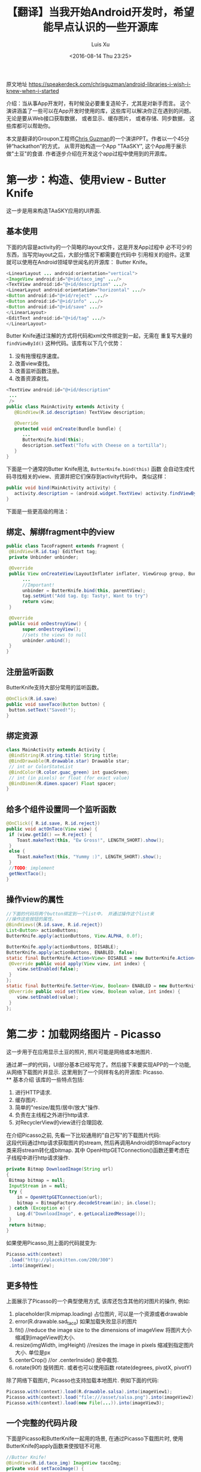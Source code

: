 #+OPTIONS: toc:t H:3
#+AUTHOR: Luis Xu
#+EMAIL: xuzhengchaojob@gmail.com
#+DATE: <2016-08-14 Thu 23:25>

#+TITLE: 【翻译】当我开始Android开发时，希望能早点认识的一些开源库
原文地址 https://speakerdeck.com/chrisguzman/android-libraries-i-wish-i-knew-when-i-started

介绍：当从事App开发时，有时候没必要重复造轮子，尤其是对新手而言。 
这个演讲涵盖了一些可以在App开发时使用的库，这些库可以解决你正在遇到的问题。
无论是要从Web接口获取数据， 或者显示、缓存图片， 或者存储、同步数据，
这些库都可以帮助你。 

本文是翻译的Groupon工程师[[https://speakerdeck.com/chrisguzman][Chris Guzman]]的一个演讲PPT。作者以一个45分钟“hackathon”的方式，
从零开始构造一个App "TAaSKY", 这个App用于展示做"土豆"的食谱.
作者逐步介绍在开发这个app过程中使用到的开源库。

* 第一步：构造、使用view - Butter Knife
这一步是用来构造TAaSKY应用的UI界面.
** 基本使用
下面的内容是activity的一个简略的layout文件，这是开发App过程中
必不可少的东西，当写完layout之后，大部分情况下都需要在代码中
引用相关的组件。这里就可以使用在Android领域举世闻名的开源库：
Butter Knife。

#+BEGIN_SRC java
 <LinearLayout ... android:orientation="vertical">
 <ImageView android:id="@+id/taco_img" .../>
 <TextView android:id="@+id/description" .../>
 <LinearLayout android:orientation="horizontal" .../>
 <Button android:id="@+id/reject" .../>
 <Button android:id="@+id/info" .../>
 <Button android:id="@+id/save" .../>
 </LinearLayout>
 <EditText android:id="@+id/tag" .../>
 </LinearLayout>
#+END_SRC

Butter Knife通过注解的方式将代码和xml文件绑定到一起，无需在
重复写大量的 =findViewById()= 这种代码。该库有以下几个优势：
1. 没有拖慢程序速度。
2. 改善view查找。
3. 改善监听函数注册。
4. 改善资源查找。
#+BEGIN_SRC java
<TextView android:id="@+id/description"
 ...
 />
public class MainActivity extends Activity {
   @BindView(R.id.description) TextView description;

   @Override
   protected void onCreate(Bundle bundle) {
      ...
      ButterKnife.bind(this);
      description.setText("Tofu with Cheese on a tortilla");
   }
}
#+END_SRC
下面是一个通常的Butter Knife用法, =ButterKnife.bind(this)= 函数
会自动生成代码寻找相关的view、资源并把它们保存到activity代码中。
类似这样：
#+BEGIN_SRC java
public void bind(MainActivity activity) {
   activity.description = (android.widget.TextView) activity.findViewById(2130968577);
}
#+END_SRC

下面是一些更高级的用法：
** 绑定、解绑fragment中的view
#+BEGIN_SRC java
public class TacoFragment extends Fragment {
 @BindView(R.id.tag) EditText tag;
 private Unbinder unbinder;

 @Override
 public View onCreateView(LayoutInflater inflater, ViewGroup group, Bundle bundle) {
      ...
      //Important!
      unbinder = ButterKnife.bind(this, parentView);
      tag.setHint("Add tag. Eg: Tasty!, Want to try")
      return view;
 }

 @Override
 public void onDestroyView() {
      super.onDestroyView();
      //sets the views to null
      unbinder.unbind();
 }
}
#+END_SRC
** 注册监听函数
ButterKnife支持大部分常用的监听函数。
#+BEGIN_SRC java
@OnClick(R.id.save)
public void saveTaco(Button button) {
 button.setText("Saved!");
}
#+END_SRC
** 绑定资源
#+BEGIN_SRC java
class MainActivity extends Activity {
 @BindString(R.string.title) String title;
 @BindDrawable(R.drawable.star) Drawable star;
 // int or ColorStateList
 @BindColor(R.color.guac_green) int guacGreen;
 // int (in pixels) or float (for exact value)
 @BindDimen(R.dimen.spacer) Float spacer;
}
#+END_SRC
** 给多个组件设置同一个监听函数
#+BEGIN_SRC java
@OnClick({ R.id.save, R.id.reject})
public void actOnTaco(View view) {
 if (view.getId() == R.reject) {
    Toast.makeText(this, "Ew Gross!", LENGTH_SHORT).show();
 }
 else {
    Toast.makeText(this, "Yummy :)", LENGTH_SHORT).show();
 }
 //TODO: implement
 getNextTaco();
}
#+END_SRC
** 操作view的属性
#+BEGIN_SRC java
//下面的代码将两个button绑定到一个list中， 并通过操作这个list来
//操作这些按钮的属性。
@BindViews({R.id.save, R.id.reject})
List<Button> actionButtons;
ButterKnife.apply(actionButtons, View.ALPHA, 0.0f);

ButterKnife.apply(actionButtons, DISABLE);
ButterKnife.apply(actionButtons, ENABLED, false);
static final ButterKnife.Action<View> DISABLE = new ButterKnife.Action<View>() {
 @Override public void apply(View view, int index) {
    view.setEnabled(false);
 }
};
static final ButterKnife.Setter<View, Boolean> ENABLED = new ButterKnife.Setter<View, Boolean>() {
 @Override public void set(View view, Boolean value, int index) {
    view.setEnabled(value);
 }
};
#+END_SRC
* 第二步：加载网络图片 - Picasso
  这一步用于在应用显示土豆的照片, 照片可能是网络或本地图片.

通过[[第一步：构造、使用view - Butter Knife][第一步]]的代码，UI部分基本已经写完了。然后接下来要实现APP的一个功能,
从网络下载图片并显示. 这里用到了一个同样有名的开源库: Picasso. \\
** 基本介绍
该库的一些特点包括:
1. 进行HTTP请求.
2. 缓存图片.
3. 简单的"resize/裁剪/居中/放大"操作.
4. 负责在主线程之外进行http请求.
5. 对RecyclerView的view进行合理回收. 
在介绍Picasso之前, 先看一下比较通用的"自己写"的下载图片代码:\\
这段代码通过http请求获取图片的stream, 然后再调用Android的BitmapFactory
类来将stream转化成bitmap. 其中 OpenHttpGETConnection()函数还要考虑在
子线程中进行http请求操作.
#+BEGIN_SRC java
private Bitmap DownloadImage(String url)
{
 Bitmap bitmap = null;
 InputStream in = null;
 try {
    in = OpenHttpGETConnection(url);
    bitmap = BitmapFactory.decodeStream(in); in.close();
 } catch (Exception e) {
    Log.d("DownloadImage", e.getLocalizedMessage());
 }
 return bitmap;
}
#+END_SRC

如果使用Picasso,则上面的代码就变为:
#+BEGIN_SRC java
Picasso.with(context)
 .load("http://placekitten.com/200/300")
 .into(imageView);
#+END_SRC
** 更多特性
上面展示了Picasso的一个典型使用方式, 该库还包含其他的对图片的操作,
例如:
1. placeholder(R.mipmap.loading) 
   占位图片, 可以是一个资源或者drawable
2. error(R.drawable.sad_taco) 
   如果加载失败显示的图片
3. fit() //reduce the image size to the dimensions of imageView
   将图片大小缩减到imageView的大小.
4. resize(imgWidth, imgHeight) //resizes the image in pixels
   缩减到指定图片大小. 单位是px
5. centerCrop() //or .centerInside()
   居中裁剪.
6. rotate(90f) 
   旋转图片. 或者也可以使用函数 rotate(degrees, pivotX, pivotY)
   
除了网络下载图片, Picasso也支持加载本地图片. 例如下面的代码:
#+BEGIN_SRC java
Picasso.with(context).load(R.drawable.salsa).into(imageView1);
Picasso.with(context).load("file:///asset/salsa.png").into(imageView2);
Picasso.with(context).load(new File(...)).into(imageView3);
#+END_SRC
** 一个完整的代码片段
下面是Picasso和ButterKnife一起用的场景, 在通过Picasso下载图片时, 使用
ButterKnife的apply函数来使按钮不可用. 
#+BEGIN_SRC java
//Butter Knife!
@BindView(R.id.taco_img) ImageView tacoImg;
private void setTacoImage() {
 Picasso.with(context)
 .load("http://tacoimages.com/random.jpg")
 .into(tacoImg);
}
private void getNextTaco() {
 ButterKnife.apply(actionButtons, DISABLE);
 setTacoImage();
 //TODO: implement
 loadTacoDescription();
}
#+END_SRC

* 第三步: json转换 - Gson
 这一步用于对服务器返回的json格式数据转化成类对象, 或者反过来.
** 基本介绍
Gson的一些特点:
1. (可以)不需要在类中使用注解.
2. 性能好.
3. 使用广泛.
4. 默认包含类(包括父类)的所有域.
5. 支持多维数组.
6. 当序列化时, 类的值为null的变量会被跳过.
7. 反序列化时, json中没有的域会在对象中生成一个null值.

例如下面的例子对类Taco使用Gson进行Json的序列化和反序列化.
#+BEGIN_SRC java
class Taco {
 private String description;
 private String imageUrl;
 private String tag;
 //not included in JSON serialization or deserialization
 private transient boolean favorite;
 Taco(String description, String imageUrl, String tag, boolean favorite) {
 ....
 }
}

// Serialize to JSON
Taco breakfastTaco = new Taco("Eggs with syrup on pancake", "imgur.com/123", "breakfast", true);
Gson gson = new Gson();
String json = gson.toJson(breakfastTaco);
// ==> json is {description:"Eggs with syrup on pancake", imageUrl:"imgur.com/123", tag:"breakfast"}
// Deserialize to POJO
Taco yummyTaco = gson.fromJson(json, Taco.class);
// ==> yummyTaco is just like breakfastTaco except for the favorite boolean
#+END_SRC
** 高级用法
1. 如果变量名和json的域名不同, 可以使用 =@SerializeName()= 注解修饰.
   #+BEGIN_SRC java
   public class Taco {
       @SerializedName("serialized_labels")
       private String tag;
   }
   #+END_SRC
2. 通过Gson的API客制化输出.
   #+BEGIN_SRC java
   //如果变量值为null,则输出中也输出null,而不是忽略.
Gson gson = new GsonBuilder().serializeNulls().create();
//保留空格
Gson gson = new GsonBuilder().setPrettyPrinting().create();
   #+END_SRC
3. 设置日期格式
   #+BEGIN_SRC java
   public String DATE_FORMAT = "yyyy-MM-dd";
   GsonBuilder gsonBuilder = new GsonBuilder();
   gsonBuilder.setDateFormat(DATE_FORMAT);
   Gson gson = gsonBuilder.create();
   #+END_SRC
* 第四步: 请求网络数据 - Retrofit (请不要再使用AsyncTask了, 真的, 停下来吧)
这一步用于从服务器上获取数据.
** 基本介绍
Retrofit的一些特点:
1. 类型安全.
2. 支持认证.
3. 支持json的序列化和反序列化.
4. 支持RxJava
5. 支持同步和异步请求.
** 典型使用
下面是Retrofit的一个典型应用, (更多介绍可以看[[file:../retrofit.org][这里]]):
1. 定义API
#+BEGIN_SRC java
public interface TacoApi {
 // Request method and URL specified in the annotation
 // Callback for the parsed response is the last parameter
 @GET("random/")
 Call<Taco> randomTaco(@Query("full-taco") boolean full);
 @GET("contributions/")
 Call<List<Contributor>> getContributors();
 @GET("contributions/{name}")
 Call<Contributor> getContributors(@Path("name") String username));
 @POST("recipe/new")
 Call<Recipe> createRecipe(@Body Recipe recipe);
}
#+END_SRC
2. 使用api进行请求
   1. 同步请求:
      #+BEGIN_SRC java
      Retrofit retrofit = new Retrofit.Builder()
          .baseUrl("http://taco-randomizer.herokuapp.com/")
	  .addConverterFactory(GsonConverterFactory.create())
	  .build();
	  
	  // 创建api实例
	  TacoApi tacoApi = retrofit.create(TacoApi.class);
	  // 创建请求
	  Call<Taco> call = tacoApi.randomTaco(true);
	  // 执行请求
	  Taco taco = call.execute().body();
      #+END_SRC

   2. 异步请求
      #+BEGIN_SRC java
      Recipe recipe = new Recipe();
      Call<Recipe> call = tacoApi.createRecipe(recipe);
      call.enqueue(new Callback<Recipe>() {
          @Override
	  public void onResponse(Call<Recipe> call, Response<Recipe> response) {}
	  @Override
	  public void onFailure(Call<Recipe> call, Throwable t) {}
      #+END_SRC

** 小技巧
1. 通过注解修改请求的url
   #+BEGIN_SRC java
   @POST("http://taco-randomizer.herokuapp.com/v2/taco")
   private Call<Taco> getFromNewAPI();
   #+END_SRC
2. 添加请求头部
   #+BEGIN_SRC java
   @Headers({"User-Agent: tacobot"})
   @GET("contributions/")
   private Call<List<Contributor>> getContributors();
   #+END_SRC
* 第五步: 存储数据 - Realm (sqlite的替代品)
这一步用于将服务器返回的数据(如食谱)存储起来.
** 基本介绍
Realm的一些特点:
1. 为手机而生.
2. 可以快到使用同步.
3. 支持一个应用包含多个Realm数据库.(Sqlite只有一个).

下面是Realm在App中的应用实例:
1. 需要持久化的类需要继承RealmObject:
   #+BEGIN_SRC  java
public class Taco extends RealmObject {
 private String description;
 private String tag;
 private String imageUrl;
 private boolean favorite;
 //getters and setters
}
   #+END_SRC
2. 配置Realm, 一般是创建一个RealmConfiguration对象, 将Realm文件存储到
   App的"file"目录下. 
   #+BEGIN_SRC  java
RealmConfiguration realmConfig =
 new RealmConfiguration.Builder(context).build();
Realm.setDefaultConfiguration(realmConfig);
// Get a Realm instance for this thread
Realm realm = Realm.getDefaultInstance();   
   #+END_SRC
3. 持久化. Realm支持存储一个已存在的类实例, 或者通过传入class文件直接存储一个
   新的类实例.
   #+BEGIN_SRC java
realm.beginTransaction(); // Persist your data in a transaction
final Taco managedTaco = realm.copyToRealm(unmanagedTaco); // Persist unmanaged objects
Taco taco = realm.createObject(Taco.class); // Create managed objects directly
realm.commitTransaction();
   #+END_SRC
4. 获取数据.
   #+BEGIN_SRC java
Realm realm = Realm.getDefaultInstance(); // Get a Realm instance for this thread
final RealmResults<Taco> likedTacos =
realm.where(Taco.class).equalTo("favorite", true).findAll(); //find all favorite tacos
   #+END_SRC
5. 删除操作:
   #+BEGIN_SRC java
// All changes to data must happen in a transaction
realm.executeTransaction(new Realm.Transaction() {
 @Override
 public void execute(Realm realm) {
 // remove single match
 limeTacos.deleteFirstFromRealm();
 //or limeTacos.deleteLastFromRealm();
 // remove a single object
 Taco fishTaco = limeTacos.get(1);
 fishTaco.deleteFromRealm();
 // Delete all matches
 limeTacos.deleteAllFromRealm();
 }
});   
   #+END_SRC
** 一些特性
1. Realm同样支持同步和异步的"写数据"操作, 通过调用不同的Api实现, 如下代码:
   1. 同步写:
      #+BEGIN_SRC java
   //Transaction block
   realm.executeTransaction(new Realm.Transaction() {
    @Override
    public void execute(Realm realm) {
       Taco taco = realm.createObject(Taco.class);
       taco.setDescription("Spaghetti Squash on Fresh Corn Tortillas");
       user.setImageUrl("http://tacoimages.com/1.jpg");
    }
   });   
      #+END_SRC
   2. 异步写, 需要传入两个个回调类对象参数, 分别是成功和失败的回调.
      #+BEGIN_SRC java
   realm.executeTransactionAsync(new Realm.Transaction() {
     @Override
     public void execute(Realm bgRealm) {
	Taco taco = bgRealm.createObject(Taco.class);
	taco.setDescription("Spaghetti Squash on Fresh Corn Tortillas");
	user.setImageUrl("http://tacoimages.com/1.jpg");
     }}, new Realm.Transaction.OnSuccess() {
            @Override
	    public void onSuccess() {}}, 
	 new Realm.Transaction.OnError() {
            @Override
	    public void onError(Throwable error) {}
    });   
      #+END_SRC
2. 跟Gson一样, Realm也支持类成员变量的解析. 例如:
   #+BEGIN_SRC java
public class Taco extends RealmObject {
 ...
 private List<Ingredient>
 ...
}
public class Ingredient extends RealmObject {
 private String name;
 private URL url;
}

RealmResults<Taco> limeTacos = realm.where(Taco.class)
 .equalTo("ingredients.name", "Lime")
 .findAll();
   #+END_SRC
3. 为RealmObject和RealmResults增加数据变化的listener.
   #+BEGIN_SRC  java
limeTacos.addChangeListener(
 new RealmChangeListener<RealmResults<Taco>>() {
 @Override
 public void onChange(RealmResults<Taco> tacosConLimon) {
 //tacosConLimon.size() == limeTacos.size()
 // Query results are updated in real time
     Log.d("LimeTacos", "Now we have" + limeTacos.size() + " tacos");
 }
});   
   #+END_SRC
4. 为防止内存泄漏, 需要在onDestroy中关闭Realm.
   #+BEGIN_SRC java
@Override
protected void onDestroy() {
 realm.removeChangeListener(realmListener); // Remove the listener.
 realm.close(); //or realm.removeAllChangeListeners(); Close the Realm instance.
}   
   #+END_SRC
* 番外篇: 简便启动activity - Dart + Henson
  这两个类是受到ButterKnife启发实现的, 提供了一个更简便的启动Activity的方法, 
作者说, 不要再浪费时间写这样的代码啦.
#+BEGIN_SRC java
intent.putExtra(EXTRA_TACO_DESCRIPTION, "Seasoned Lentils with Green Chile on Naan");
tacoDescription = getIntent().getExtras().getString(EXTRA_TACO_DESCRIPTION);
#+END_SRC
** 基本用法
1. Dart定义intent使用到的参数.
   #+BEGIN_SRC java
public class TacoDetailActivity extends Activity {
 //Required. Exception thrown if missing
 @InjectExtra boolean favorite;
 @InjectExtra String description
 //default value if left null
 @Nullable @InjectExtra String tag = "taco";
 //Ingredient implements Parcelable
 @Nullable @InjectExtra Ingredient withIngredient;
 @Override
 public void onCreate(Bundle bundle) {
 super.onCreate(bundle);
 Dart.inject(this);
 //TODO use member variables
 ...
 }
}
#+END_SRC
2. 使用Henson生成intent. 
   #+BEGIN_SRC java
//Start intent for TacoDetailActivity
Intent intent = Henson.with(context)
 .gotoTacoDetailActivity()
 .favorite(true)
 .description("Seasoned Lentils with Green Chile on Naan")
 .ingredient(new Ingredient())
 .build();
// tag is null or defaults to "taco"
startActivity(intent);
#+END_SRC
